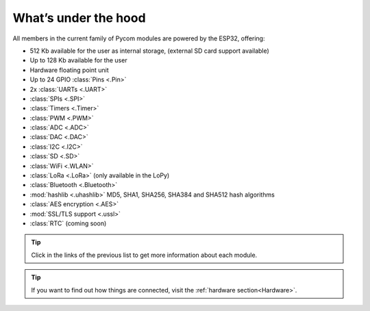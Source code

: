 *********************
What’s under the hood
*********************

All members in the current family of Pycom modules are powered by the ESP32, offering:

- 512 Kb available for the user as internal storage, (external SD card support available)
- Up to 128 Kb available for the user
- Hardware floating point unit
- Up to 24 GPIO :class:`Pins <.Pin>`
- 2x :class:`UARTs <.UART>`
- :class:`SPIs <.SPI>`
- :class:`Timers <.Timer>`
- :class:`PWM <.PWM>`
- :class:`ADC <.ADC>`
- :class:`DAC <.DAC>`
- :class:`I2C <.I2C>`
- :class:`SD <.SD>`
- :class:`WiFi <.WLAN>`
- :class:`LoRa <.LoRa>` (only available in the LoPy)
- :class:`Bluetooth <.Bluetooth>`
- :mod:`hashlib <.uhashlib>` MD5, SHA1, SHA256, SHA384 and SHA512 hash algorithms
- :class:`AES encryption <.AES>`
- :mod:`SSL/TLS support <.ussl>`
- :class:`RTC` (coming soon)


.. #todo: add note in the next comment. Add links in the previous list. To the ones not yet in place, add a link to the “work in progress” section.

.. tip::
    Click in the links of the previous list to get more information about each module.

.. tip::
    If you want to find out how things are connected, visit the :ref:`hardware section<Hardware>`.
